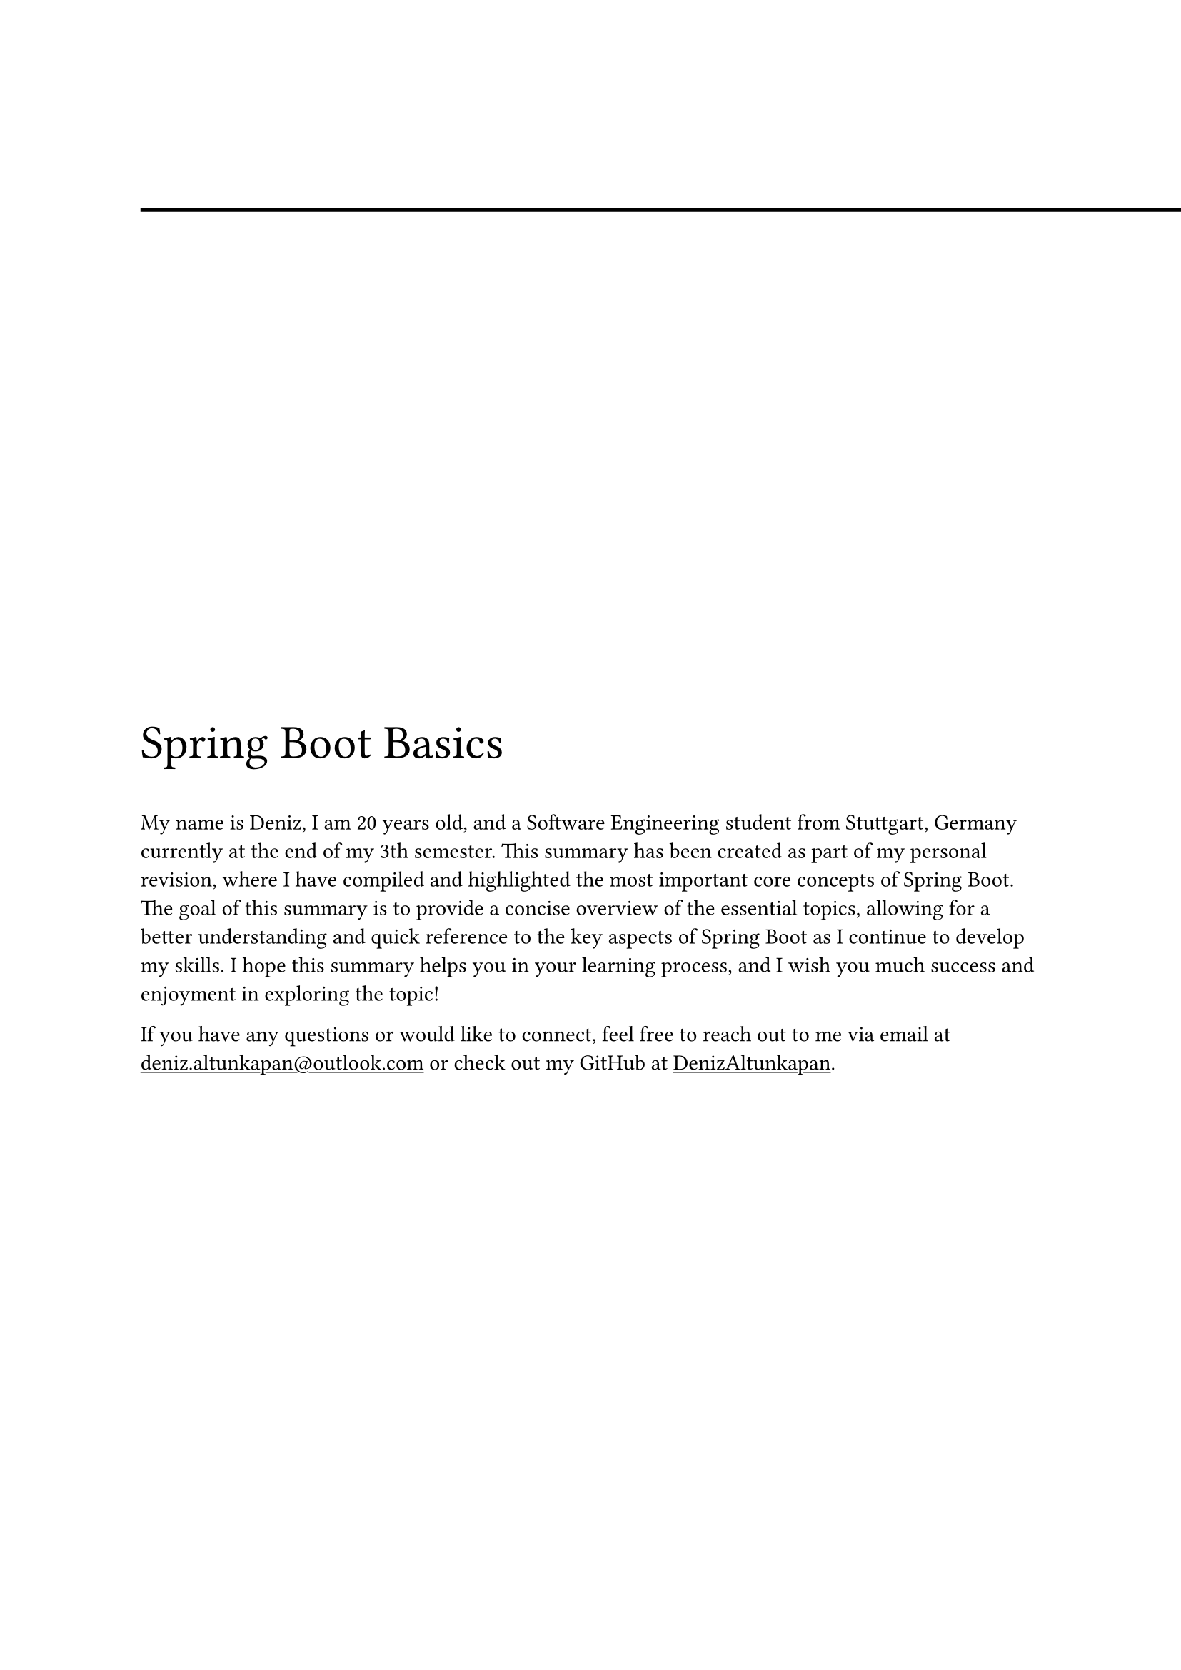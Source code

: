 #line(start: (0%, 5%), end: (8.5in, 5%), stroke: (thickness: 2pt))
#show link: underline

#align(horizon + left)[

  #text(size: 24pt, [Spring Boot Basics])


  
  My name is Deniz, I am 20 years old, and a Software Engineering student from Stuttgart, Germany currently at the end of my 3th semester. This summary has been created as part of my personal revision, where I have compiled and highlighted the most important core concepts of Spring Boot. The goal of this summary is to provide a concise overview of the essential topics, allowing for a better understanding and quick reference to the key aspects of Spring Boot as I continue to develop my skills. I hope this summary helps you in your learning process, and I wish you much success and enjoyment in exploring the topic!

  If you have any questions or would like to connect, feel free to reach out to me via email at #link("deniz.altunkapan@outlook.com") or check out my GitHub at #link("https://github.com/DenizAltunkapan")[DenizAltunkapan].
]

#pagebreak()

#set heading(numbering: "1.")
#outline()
= Introduction
== What is Spring Boot?
Spring Boot is an open-source framework built on the Spring Framework, designed to simplify Java application development. It emphasizes convention-over-configuration, reducing boilerplate code and offering auto-configuration for faster setup. With embedded servers and starter dependencies, it enables standalone, production-ready applications with minimal effort. Spring Boot is ideal for building modern, scalable web applications efficiently.

== What is Maven?
Maven is a build automation and project management tool used primarily for Java projects. It uses a `pom.xml` file, which acts like a "shopping list" for dependencies. In this file, you specify the libraries and frameworks your project needs, and Maven automatically downloads and manages them. This simplifies dependency management and ensures consistent builds across different environments.

== Spring Boot Starters
Spring Boot Starters are pre-configured sets of dependencies that simplify adding common functionality to your Spring Boot application. Each starter includes a group of libraries for a specific task (e.g., web development, data access, security), allowing developers to quickly integrate them without manual configuration.

For example, spring-boot-starter-web bundles dependencies for building web applications, including Spring MVC (for handling HTTP requests and responses) and an embedded Tomcat server. spring-boot-starter-data-jpa provides everything needed for working with databases using JPA and Hibernate, while spring-boot-starter-security integrates authentication and authorization features. Additionally, spring-boot-starter-actuator adds built-in endpoints for monitoring and managing the application, exposing health status, metrics, and other operational data.

=== What is Tomcat and a Web Server?
A web server like Tomcat is responsible for hosting and serving web applications. It listens for incoming HTTP requests, processes them (e.g., runs business logic, accesses a database), and sends back responses, typically in the form of HTML, JSON, or other content types.

In the case of Spring Boot, Tomcat is embedded within the application, meaning it runs inside your project instead of being a separate software that needs to be installed and configured. This makes deployment and development much easier.
Spring Boot simplifies the use of Tomcat by including it as part of the spring-boot-starter-web starter. When you run your Spring Boot application, an embedded Tomcat web server will automatically start up, without any need for external server configuration.

Running the server: You can run the application easily from your IDE (like IntelliJ) or from the command line.
Listening on a port: By default, the embedded Tomcat server listens on port 8080 for incoming HTTP requests. This means that once the application is started, it will be ready to respond to requests on *http://localhost:8080 *.
For example, if you define a simple REST API, the Tomcat server will listen on port 8080, and any HTTP requests sent to this port will be handled by your application.

== Spring Boot Initializr

The Spring Boot Initializr is the ideal starting point for creating a Spring Boot application. It simplifies the process by allowing you to quickly generate a new project with the necessary setup and dependencies. You can access it #link("start.spring.io")[here]. When creating a project, you can select from various Spring Boot Starters, which are pre-configured sets of dependencies designed for specific functionality, such as web development, data access, or security. The Initializr automatically adds these Starters to your project’s configuration files (like pom.xml for Maven), ensuring all the required libraries are included. This streamlined setup allows developers to focus on building the application rather than managing dependencies, making the Spring Boot Initializr the perfect entry point for any Spring Boot project.


